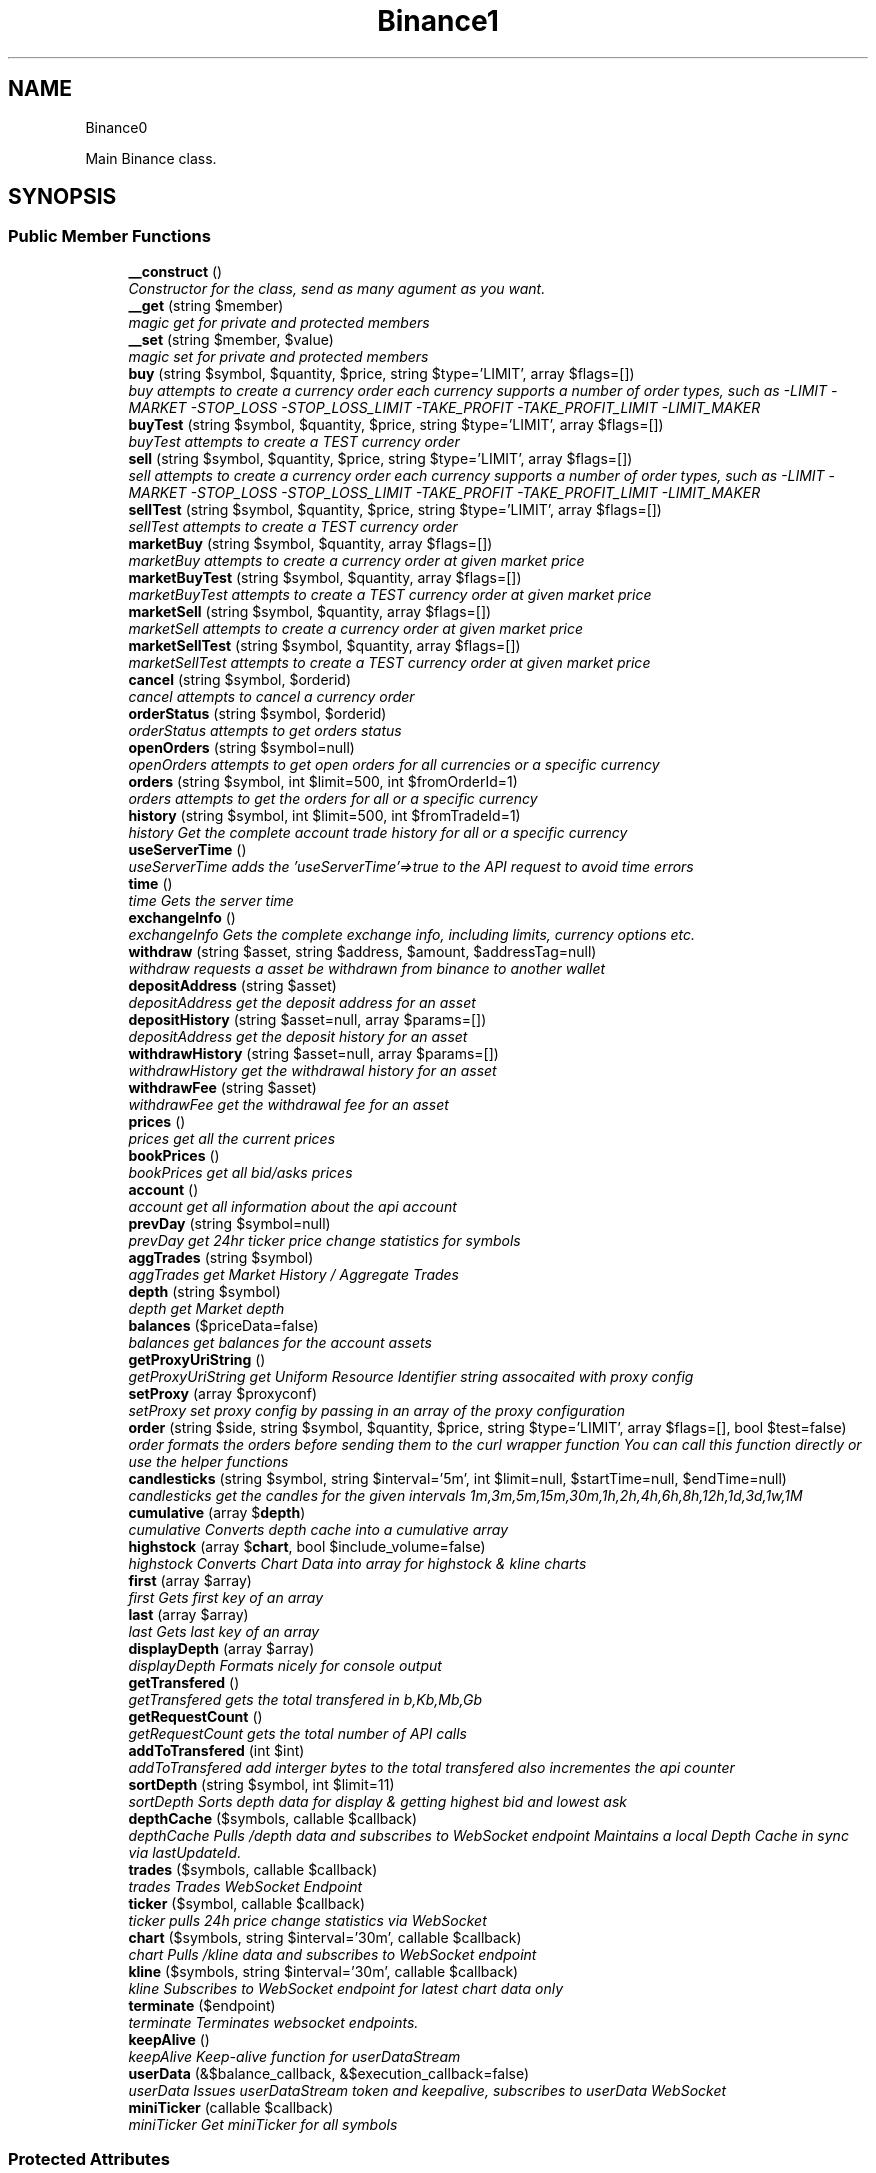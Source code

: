 .TH "Binance\API" 3 "Mon Apr 16 2018" "PHP Binance Api" \" -*- nroff -*-
.ad l
.nh
.SH NAME
Binance\API \- 
.PP
Main Binance class\&.  

.SH SYNOPSIS
.br
.PP
.SS "Public Member Functions"

.in +1c
.ti -1c
.RI "\fB__construct\fP ()"
.br
.RI "\fIConstructor for the class, send as many agument as you want\&. \fP"
.ti -1c
.RI "\fB__get\fP (string $member)"
.br
.RI "\fImagic get for private and protected members \fP"
.ti -1c
.RI "\fB__set\fP (string $member, $value)"
.br
.RI "\fImagic set for private and protected members \fP"
.ti -1c
.RI "\fBbuy\fP (string $symbol, $quantity, $price, string $type='LIMIT', array $flags=[])"
.br
.RI "\fIbuy attempts to create a currency order each currency supports a number of order types, such as -LIMIT -MARKET -STOP_LOSS -STOP_LOSS_LIMIT -TAKE_PROFIT -TAKE_PROFIT_LIMIT -LIMIT_MAKER \fP"
.ti -1c
.RI "\fBbuyTest\fP (string $symbol, $quantity, $price, string $type='LIMIT', array $flags=[])"
.br
.RI "\fIbuyTest attempts to create a TEST currency order \fP"
.ti -1c
.RI "\fBsell\fP (string $symbol, $quantity, $price, string $type='LIMIT', array $flags=[])"
.br
.RI "\fIsell attempts to create a currency order each currency supports a number of order types, such as -LIMIT -MARKET -STOP_LOSS -STOP_LOSS_LIMIT -TAKE_PROFIT -TAKE_PROFIT_LIMIT -LIMIT_MAKER \fP"
.ti -1c
.RI "\fBsellTest\fP (string $symbol, $quantity, $price, string $type='LIMIT', array $flags=[])"
.br
.RI "\fIsellTest attempts to create a TEST currency order \fP"
.ti -1c
.RI "\fBmarketBuy\fP (string $symbol, $quantity, array $flags=[])"
.br
.RI "\fImarketBuy attempts to create a currency order at given market price \fP"
.ti -1c
.RI "\fBmarketBuyTest\fP (string $symbol, $quantity, array $flags=[])"
.br
.RI "\fImarketBuyTest attempts to create a TEST currency order at given market price \fP"
.ti -1c
.RI "\fBmarketSell\fP (string $symbol, $quantity, array $flags=[])"
.br
.RI "\fImarketSell attempts to create a currency order at given market price \fP"
.ti -1c
.RI "\fBmarketSellTest\fP (string $symbol, $quantity, array $flags=[])"
.br
.RI "\fImarketSellTest attempts to create a TEST currency order at given market price \fP"
.ti -1c
.RI "\fBcancel\fP (string $symbol, $orderid)"
.br
.RI "\fIcancel attempts to cancel a currency order \fP"
.ti -1c
.RI "\fBorderStatus\fP (string $symbol, $orderid)"
.br
.RI "\fIorderStatus attempts to get orders status \fP"
.ti -1c
.RI "\fBopenOrders\fP (string $symbol=null)"
.br
.RI "\fIopenOrders attempts to get open orders for all currencies or a specific currency \fP"
.ti -1c
.RI "\fBorders\fP (string $symbol, int $limit=500, int $fromOrderId=1)"
.br
.RI "\fIorders attempts to get the orders for all or a specific currency \fP"
.ti -1c
.RI "\fBhistory\fP (string $symbol, int $limit=500, int $fromTradeId=1)"
.br
.RI "\fIhistory Get the complete account trade history for all or a specific currency \fP"
.ti -1c
.RI "\fBuseServerTime\fP ()"
.br
.RI "\fIuseServerTime adds the 'useServerTime'=>true to the API request to avoid time errors \fP"
.ti -1c
.RI "\fBtime\fP ()"
.br
.RI "\fItime Gets the server time \fP"
.ti -1c
.RI "\fBexchangeInfo\fP ()"
.br
.RI "\fIexchangeInfo Gets the complete exchange info, including limits, currency options etc\&. \fP"
.ti -1c
.RI "\fBwithdraw\fP (string $asset, string $address, $amount, $addressTag=null)"
.br
.RI "\fIwithdraw requests a asset be withdrawn from binance to another wallet \fP"
.ti -1c
.RI "\fBdepositAddress\fP (string $asset)"
.br
.RI "\fIdepositAddress get the deposit address for an asset \fP"
.ti -1c
.RI "\fBdepositHistory\fP (string $asset=null, array $params=[])"
.br
.RI "\fIdepositAddress get the deposit history for an asset \fP"
.ti -1c
.RI "\fBwithdrawHistory\fP (string $asset=null, array $params=[])"
.br
.RI "\fIwithdrawHistory get the withdrawal history for an asset \fP"
.ti -1c
.RI "\fBwithdrawFee\fP (string $asset)"
.br
.RI "\fIwithdrawFee get the withdrawal fee for an asset \fP"
.ti -1c
.RI "\fBprices\fP ()"
.br
.RI "\fIprices get all the current prices \fP"
.ti -1c
.RI "\fBbookPrices\fP ()"
.br
.RI "\fIbookPrices get all bid/asks prices \fP"
.ti -1c
.RI "\fBaccount\fP ()"
.br
.RI "\fIaccount get all information about the api account \fP"
.ti -1c
.RI "\fBprevDay\fP (string $symbol=null)"
.br
.RI "\fIprevDay get 24hr ticker price change statistics for symbols \fP"
.ti -1c
.RI "\fBaggTrades\fP (string $symbol)"
.br
.RI "\fIaggTrades get Market History / Aggregate Trades \fP"
.ti -1c
.RI "\fBdepth\fP (string $symbol)"
.br
.RI "\fIdepth get Market depth \fP"
.ti -1c
.RI "\fBbalances\fP ($priceData=false)"
.br
.RI "\fIbalances get balances for the account assets \fP"
.ti -1c
.RI "\fBgetProxyUriString\fP ()"
.br
.RI "\fIgetProxyUriString get Uniform Resource Identifier string assocaited with proxy config \fP"
.ti -1c
.RI "\fBsetProxy\fP (array $proxyconf)"
.br
.RI "\fIsetProxy set proxy config by passing in an array of the proxy configuration \fP"
.ti -1c
.RI "\fBorder\fP (string $side, string $symbol, $quantity, $price, string $type='LIMIT', array $flags=[], bool $test=false)"
.br
.RI "\fIorder formats the orders before sending them to the curl wrapper function You can call this function directly or use the helper functions \fP"
.ti -1c
.RI "\fBcandlesticks\fP (string $symbol, string $interval='5m', int $limit=null, $startTime=null, $endTime=null)"
.br
.RI "\fIcandlesticks get the candles for the given intervals 1m,3m,5m,15m,30m,1h,2h,4h,6h,8h,12h,1d,3d,1w,1M \fP"
.ti -1c
.RI "\fBcumulative\fP (array $\fBdepth\fP)"
.br
.RI "\fIcumulative Converts depth cache into a cumulative array \fP"
.ti -1c
.RI "\fBhighstock\fP (array $\fBchart\fP, bool $include_volume=false)"
.br
.RI "\fIhighstock Converts Chart Data into array for highstock & kline charts \fP"
.ti -1c
.RI "\fBfirst\fP (array $array)"
.br
.RI "\fIfirst Gets first key of an array \fP"
.ti -1c
.RI "\fBlast\fP (array $array)"
.br
.RI "\fIlast Gets last key of an array \fP"
.ti -1c
.RI "\fBdisplayDepth\fP (array $array)"
.br
.RI "\fIdisplayDepth Formats nicely for console output \fP"
.ti -1c
.RI "\fBgetTransfered\fP ()"
.br
.RI "\fIgetTransfered gets the total transfered in b,Kb,Mb,Gb \fP"
.ti -1c
.RI "\fBgetRequestCount\fP ()"
.br
.RI "\fIgetRequestCount gets the total number of API calls \fP"
.ti -1c
.RI "\fBaddToTransfered\fP (int $int)"
.br
.RI "\fIaddToTransfered add interger bytes to the total transfered also incrementes the api counter \fP"
.ti -1c
.RI "\fBsortDepth\fP (string $symbol, int $limit=11)"
.br
.RI "\fIsortDepth Sorts depth data for display & getting highest bid and lowest ask \fP"
.ti -1c
.RI "\fBdepthCache\fP ($symbols, callable $callback)"
.br
.RI "\fIdepthCache Pulls /depth data and subscribes to  WebSocket endpoint Maintains a local Depth Cache in sync via lastUpdateId\&. \fP"
.ti -1c
.RI "\fBtrades\fP ($symbols, callable $callback)"
.br
.RI "\fItrades Trades WebSocket Endpoint \fP"
.ti -1c
.RI "\fBticker\fP ($symbol, callable $callback)"
.br
.RI "\fIticker pulls 24h price change statistics via WebSocket \fP"
.ti -1c
.RI "\fBchart\fP ($symbols, string $interval='30m', callable $callback)"
.br
.RI "\fIchart Pulls /kline data and subscribes to  WebSocket endpoint \fP"
.ti -1c
.RI "\fBkline\fP ($symbols, string $interval='30m', callable $callback)"
.br
.RI "\fIkline Subscribes to  WebSocket endpoint for latest chart data only \fP"
.ti -1c
.RI "\fBterminate\fP ($endpoint)"
.br
.RI "\fIterminate Terminates websocket endpoints\&. \fP"
.ti -1c
.RI "\fBkeepAlive\fP ()"
.br
.RI "\fIkeepAlive Keep-alive function for userDataStream \fP"
.ti -1c
.RI "\fBuserData\fP (&$balance_callback, &$execution_callback=false)"
.br
.RI "\fIuserData Issues userDataStream token and keepalive, subscribes to userData WebSocket \fP"
.ti -1c
.RI "\fBminiTicker\fP (callable $callback)"
.br
.RI "\fIminiTicker Get miniTicker for all symbols \fP"
.in -1c
.SS "Protected Attributes"

.in +1c
.ti -1c
.RI "\fB$base\fP = 'https://api\&.binance\&.com/api/'"
.br
.ti -1c
.RI "\fB$wapi\fP = 'https://api\&.binance\&.com/wapi/'"
.br
.ti -1c
.RI "\fB$stream\fP = 'wss://stream\&.binance\&.com:9443/ws/'"
.br
.ti -1c
.RI "\fB$api_key\fP"
.br
.ti -1c
.RI "\fB$api_secret\fP"
.br
.ti -1c
.RI "\fB$depthCache\fP = []"
.br
.ti -1c
.RI "\fB$depthQueue\fP = []"
.br
.ti -1c
.RI "\fB$chartQueue\fP = []"
.br
.ti -1c
.RI "\fB$charts\fP = []"
.br
.ti -1c
.RI "\fB$curlOpts\fP = []"
.br
.ti -1c
.RI "\fB$info\fP"
.br
.ti -1c
.RI "\fB$proxyConf\fP = null"
.br
.ti -1c
.RI "\fB$transfered\fP = 0"
.br
.ti -1c
.RI "\fB$requestCount\fP = 0"
.br
.in -1c
.SH "Detailed Description"
.PP 
Main Binance class\&. 

Eg\&. Usage: require 'vendor/autoload\&.php'; $api = new Binance\\API(); 
.PP
Definition at line 29 of file php-binance-api\&.php\&.
.SH "Constructor & Destructor Documentation"
.PP 
.SS "Binance\\API::__construct ()"

.PP
Constructor for the class, send as many agument as you want\&. 
.PP
\fBReturns:\fP
.RS 4
null 
.RE
.PP

.PP
Definition at line 61 of file php-binance-api\&.php\&.
.SH "Member Function Documentation"
.PP 
.SS "Binance\\API::__get (string$member)"

.PP
magic get for private and protected members 
.PP
\fBParameters:\fP
.RS 4
\fI$file\fP string the name of the property to return 
.RE
.PP
\fBReturns:\fP
.RS 4
null 
.RE
.PP

.PP
Definition at line 172 of file php-binance-api\&.php\&.
.SS "Binance\\API::__set (string$member, $value)"

.PP
magic set for private and protected members 
.PP
\fBParameters:\fP
.RS 4
\fI$member\fP string the name of the member property 
.br
\fI$value\fP the value of the member property 
.RE
.PP

.PP
Definition at line 186 of file php-binance-api\&.php\&.
.SS "Binance\\API::account ()"

.PP
account get all information about the api account $account = $api->account();
.PP
\fBReturns:\fP
.RS 4
array with error message or array of all the account information 
.RE
.PP
\fBExceptions:\fP
.RS 4
\fI\\Exception\fP 
.RE
.PP

.PP
Definition at line 721 of file php-binance-api\&.php\&.
.SS "Binance\\API::addToTransfered (int$int)"

.PP
addToTransfered add interger bytes to the total transfered also incrementes the api counter $apiCount = $api->addToTransfered( $int );
.PP
\fBReturns:\fP
.RS 4
null 
.RE
.PP

.PP
Definition at line 1524 of file php-binance-api\&.php\&.
.SS "Binance\\API::aggTrades (string$symbol)"

.PP
aggTrades get Market History / Aggregate Trades $trades = $api->aggTrades('BNBBTC');
.PP
\fBParameters:\fP
.RS 4
\fI$symbol\fP string the symbol to get the trade information for 
.RE
.PP
\fBReturns:\fP
.RS 4
array with error message or array of market history 
.RE
.PP
\fBExceptions:\fP
.RS 4
\fI\\Exception\fP 
.RE
.PP

.PP
Definition at line 755 of file php-binance-api\&.php\&.
.SS "Binance\\API::balances ($priceData = \fCfalse\fP)"

.PP
balances get balances for the account assets $balances = $api->balances($ticker);
.PP
\fBParameters:\fP
.RS 4
\fI$priceData\fP array of the symbols balances are required for 
.RE
.PP
\fBReturns:\fP
.RS 4
array with error message or array of balances 
.RE
.PP
\fBExceptions:\fP
.RS 4
\fI\\Exception\fP 
.RE
.PP

.PP
Definition at line 795 of file php-binance-api\&.php\&.
.SS "Binance\\API::bookPrices ()"

.PP
bookPrices get all bid/asks prices $ticker = $api->bookPrices();
.PP
\fBReturns:\fP
.RS 4
array with error message or array of all the book prices 
.RE
.PP
\fBExceptions:\fP
.RS 4
\fI\\Exception\fP 
.RE
.PP

.PP
Definition at line 708 of file php-binance-api\&.php\&.
.SS "Binance\\API::buy (string$symbol, $quantity, $price, string$type = \fC'LIMIT'\fP, array$flags = \fC[]\fP)"

.PP
buy attempts to create a currency order each currency supports a number of order types, such as -LIMIT -MARKET -STOP_LOSS -STOP_LOSS_LIMIT -TAKE_PROFIT -TAKE_PROFIT_LIMIT -LIMIT_MAKER You should check the 
.PP
\fBSee Also:\fP
.RS 4
exchangeInfo for each currency to determine what types of orders can be placed against specific pairs
.RE
.PP
$quantity = 1; $price = 0\&.0005; $order = $api->buy('BNBBTC', $quantity, $price);
.PP
\fBParameters:\fP
.RS 4
\fI$symbol\fP string the currency symbol 
.br
\fI$quantity\fP string the quantity required 
.br
\fI$price\fP string price per unit you want to spend 
.br
\fI$type\fP string type of order 
.br
\fI$flags\fP array addtional options for order type 
.RE
.PP
\fBReturns:\fP
.RS 4
array with error message or the order details 
.RE
.PP

.PP
Definition at line 299 of file php-binance-api\&.php\&.
.SS "Binance\\API::buyTest (string$symbol, $quantity, $price, string$type = \fC'LIMIT'\fP, array$flags = \fC[]\fP)"

.PP
buyTest attempts to create a TEST currency order 
.PP
\fBSee Also:\fP
.RS 4
buy()
.RE
.PP
\fBParameters:\fP
.RS 4
\fI$symbol\fP string the currency symbol 
.br
\fI$quantity\fP string the quantity required 
.br
\fI$price\fP string price per unit you want to spend 
.br
\fI$type\fP string config 
.br
\fI$flags\fP array config 
.RE
.PP
\fBReturns:\fP
.RS 4
array with error message or empty or the order details 
.RE
.PP

.PP
Definition at line 316 of file php-binance-api\&.php\&.
.SS "Binance\\API::cancel (string$symbol, $orderid)"

.PP
cancel attempts to cancel a currency order $orderid = '123456789'; $order = $api->cancel('BNBBTC', $orderid);
.PP
\fBParameters:\fP
.RS 4
\fI$symbol\fP string the currency symbol 
.br
\fI$orderid\fP string the orderid to cancel 
.RE
.PP
\fBReturns:\fP
.RS 4
array with error message or the order details 
.RE
.PP
\fBExceptions:\fP
.RS 4
\fI\\Exception\fP 
.RE
.PP

.PP
Definition at line 441 of file php-binance-api\&.php\&.
.SS "Binance\\API::candlesticks (string$symbol, string$interval = \fC'5m'\fP, int$limit = \fCnull\fP, $startTime = \fCnull\fP, $endTime = \fCnull\fP)"

.PP
candlesticks get the candles for the given intervals 1m,3m,5m,15m,30m,1h,2h,4h,6h,8h,12h,1d,3d,1w,1M $candles = $api->candlesticks('BNBBTC', '5m');
.PP
\fBParameters:\fP
.RS 4
\fI$symbol\fP string to query 
.br
\fI$interval\fP string to request 
.br
\fI$limit\fP int limit the amount of candles 
.br
\fI$startTime\fP string request candle information starting from here 
.br
\fI$endTime\fP string request candle information ending here 
.RE
.PP
\fBReturns:\fP
.RS 4
array containing the response 
.RE
.PP
\fBExceptions:\fP
.RS 4
\fI\\Exception\fP 
.RE
.PP

.PP
Definition at line 1050 of file php-binance-api\&.php\&.
.SS "Binance\\API::chart ($symbols, string$interval = \fC'30m'\fP, callable$callback)"

.PP
chart Pulls /kline data and subscribes to  WebSocket endpoint $api->chart(['BNBBTC'], '15m', function($api, $symbol, $chart) { echo '{$symbol} chart update\\n'; print_r($chart); });
.PP
\fBParameters:\fP
.RS 4
\fI$symbols\fP string required symbols 
.br
\fI$interval\fP string time inteval 
.br
\fI$callback\fP callable closure 
.RE
.PP
\fBReturns:\fP
.RS 4
null 
.RE
.PP
\fBExceptions:\fP
.RS 4
\fI\\Exception\fP 
.RE
.PP

.PP
Definition at line 1837 of file php-binance-api\&.php\&.
.SS "Binance\\API::cumulative (array$depth)"

.PP
cumulative Converts depth cache into a cumulative array $cumulative = $api->cumulative($depth);
.PP
\fBParameters:\fP
.RS 4
\fI$depth\fP array cache array 
.RE
.PP
\fBReturns:\fP
.RS 4
array cumulative depth cache 
.RE
.PP

.PP
Definition at line 1342 of file php-binance-api\&.php\&.
.SS "Binance\\API::depositAddress (string$asset)"

.PP
depositAddress get the deposit address for an asset $depositAddress = $api->depositAddress('VEN');
.PP
\fBParameters:\fP
.RS 4
\fI$asset\fP string the currency such as BTC 
.RE
.PP
\fBReturns:\fP
.RS 4
array with error message or array deposit address information 
.RE
.PP
\fBExceptions:\fP
.RS 4
\fI\\Exception\fP 
.RE
.PP

.PP
Definition at line 618 of file php-binance-api\&.php\&.
.SS "Binance\\API::depositHistory (string$asset = \fCnull\fP, array$params = \fC[]\fP)"

.PP
depositAddress get the deposit history for an asset $depositHistory = $api->depositHistory();
.PP
$depositHistory = $api->depositHistory( 'BTC' );
.PP
\fBParameters:\fP
.RS 4
\fI$asset\fP string empty or the currency such as BTC 
.br
\fI$params\fP array optional startTime, endTime, status parameters 
.RE
.PP
\fBReturns:\fP
.RS 4
array with error message or array deposit history information 
.RE
.PP
\fBExceptions:\fP
.RS 4
\fI\\Exception\fP 
.RE
.PP

.PP
Definition at line 639 of file php-binance-api\&.php\&.
.SS "Binance\\API::depth (string$symbol)"

.PP
depth get Market depth $depth = $api->depth('ETHBTC');
.PP
\fBParameters:\fP
.RS 4
\fI$symbol\fP string the symbol to get the depth information for 
.RE
.PP
\fBReturns:\fP
.RS 4
array with error message or array of market depth 
.RE
.PP
\fBExceptions:\fP
.RS 4
\fI\\Exception\fP 
.RE
.PP

.PP
Definition at line 771 of file php-binance-api\&.php\&.
.SS "Binance\\API::depthCache ($symbols, callable$callback)"

.PP
depthCache Pulls /depth data and subscribes to  WebSocket endpoint Maintains a local Depth Cache in sync via lastUpdateId\&. See depth() and depthHandler()
.PP
$api->depthCache(['BNBBTC'], function($api, $symbol, $depth) { echo '{$symbol} depth cache update'\&.PHP_EOL; //print_r($depth); // Print all depth data $limit = 11; // Show only the closest asks/bids $sorted = $api->sortDepth($symbol, $limit); $bid = $api->first($sorted['bids']); $ask = $api->first($sorted['asks']); echo $api->displayDepth($sorted); echo 'ask: {$ask}'\&.PHP_EOL; echo 'bid: {$bid}'\&.PHP_EOL; });
.PP
\fBParameters:\fP
.RS 4
\fI$symbol\fP string optional array of symbols 
.br
\fI$callback\fP callable closure 
.RE
.PP
\fBReturns:\fP
.RS 4
null 
.RE
.PP

.PP
Definition at line 1645 of file php-binance-api\&.php\&.
.SS "Binance\\API::displayDepth (array$array)"

.PP
displayDepth Formats nicely for console output $outputString = $api->displayDepth($array);
.PP
\fBParameters:\fP
.RS 4
\fI$array\fP array 
.RE
.PP
\fBReturns:\fP
.RS 4
string of the depth information 
.RE
.PP

.PP
Definition at line 1437 of file php-binance-api\&.php\&.
.SS "Binance\\API::exchangeInfo ()"

.PP
exchangeInfo Gets the complete exchange info, including limits, currency options etc\&. $info = $api->exchangeInfo();
.PP
\fBReturns:\fP
.RS 4
array with error message or exchange info array 
.RE
.PP
\fBExceptions:\fP
.RS 4
\fI\\Exception\fP 
.RE
.PP

.PP
Definition at line 569 of file php-binance-api\&.php\&.
.SS "Binance\\API::first (array$array)"

.PP
first Gets first key of an array $first = $api->first($array);
.PP
\fBParameters:\fP
.RS 4
\fI$array\fP array 
.RE
.PP
\fBReturns:\fP
.RS 4
string key or null 
.RE
.PP

.PP
Definition at line 1405 of file php-binance-api\&.php\&.
.SS "Binance\\API::getProxyUriString ()"

.PP
getProxyUriString get Uniform Resource Identifier string assocaited with proxy config $balances = $api->getProxyUriString();
.PP
\fBReturns:\fP
.RS 4
string uri 
.RE
.PP

.PP
Definition at line 811 of file php-binance-api\&.php\&.
.SS "Binance\\API::getRequestCount ()"

.PP
getRequestCount gets the total number of API calls $apiCount = $api->getRequestCount();
.PP
\fBReturns:\fP
.RS 4
int get the total number of api calls 
.RE
.PP

.PP
Definition at line 1511 of file php-binance-api\&.php\&.
.SS "Binance\\API::getTransfered ()"

.PP
getTransfered gets the total transfered in b,Kb,Mb,Gb $transfered = $api->getTransfered();
.PP
\fBReturns:\fP
.RS 4
string showing the total transfered 
.RE
.PP

.PP
Definition at line 1491 of file php-binance-api\&.php\&.
.SS "Binance\\API::highstock (array$chart, bool$include_volume = \fCfalse\fP)"

.PP
highstock Converts Chart Data into array for highstock & kline charts $highstock = $api->highstock($chart, $include_volume);
.PP
\fBParameters:\fP
.RS 4
\fI$chart\fP array 
.br
\fI$include_volume\fP bool for inclusion of volume 
.RE
.PP
\fBReturns:\fP
.RS 4
array highchart data 
.RE
.PP

.PP
Definition at line 1377 of file php-binance-api\&.php\&.
.SS "Binance\\API::history (string$symbol, int$limit = \fC500\fP, int$fromTradeId = \fC1\fP)"

.PP
history Get the complete account trade history for all or a specific currency $allHistory = $api->history(); $BNBHistory = $api->history('BNBBTC'); $limitBNBHistory = $api->history('BNBBTC',5); $limitBNBHistoryFromId = $api->history('BNBBTC',5,3);
.PP
\fBParameters:\fP
.RS 4
\fI$symbol\fP string the currency symbol 
.br
\fI$limit\fP int the amount of orders returned 
.br
\fI$fromTradeId\fP int return the orders from this order onwards 
.RE
.PP
\fBReturns:\fP
.RS 4
array with error message or array of orderDetails array 
.RE
.PP
\fBExceptions:\fP
.RS 4
\fI\\Exception\fP 
.RE
.PP

.PP
Definition at line 523 of file php-binance-api\&.php\&.
.SS "Binance\\API::keepAlive ()"

.PP
keepAlive Keep-alive function for userDataStream $api->keepAlive();
.PP
\fBReturns:\fP
.RS 4
null 
.RE
.PP

.PP
Definition at line 1974 of file php-binance-api\&.php\&.
.SS "Binance\\API::kline ($symbols, string$interval = \fC'30m'\fP, callable$callback)"

.PP
kline Subscribes to  WebSocket endpoint for latest chart data only $api->kline(['BNBBTC'], '15m', function($api, $symbol, $chart) { echo '{$symbol} chart update\\n'; print_r($chart); });
.PP
\fBParameters:\fP
.RS 4
\fI$symbols\fP string required symbols 
.br
\fI$interval\fP string time inteval 
.br
\fI$callback\fP callable closure 
.RE
.PP
\fBReturns:\fP
.RS 4
null 
.RE
.PP
\fBExceptions:\fP
.RS 4
\fI\\Exception\fP 
.RE
.PP

.PP
Definition at line 1916 of file php-binance-api\&.php\&.
.SS "Binance\\API::last (array$array)"

.PP
last Gets last key of an array $last = $api->last($array);
.PP
\fBParameters:\fP
.RS 4
\fI$array\fP array 
.RE
.PP
\fBReturns:\fP
.RS 4
string key or null 
.RE
.PP

.PP
Definition at line 1421 of file php-binance-api\&.php\&.
.SS "Binance\\API::marketBuy (string$symbol, $quantity, array$flags = \fC[]\fP)"

.PP
marketBuy attempts to create a currency order at given market price $quantity = 1; $order = $api->marketBuy('BNBBTC', $quantity);
.PP
\fBParameters:\fP
.RS 4
\fI$symbol\fP string the currency symbol 
.br
\fI$quantity\fP string the quantity required 
.br
\fI$flags\fP array addtional options for order type 
.RE
.PP
\fBReturns:\fP
.RS 4
array with error message or the order details 
.RE
.PP

.PP
Definition at line 379 of file php-binance-api\&.php\&.
.SS "Binance\\API::marketBuyTest (string$symbol, $quantity, array$flags = \fC[]\fP)"

.PP
marketBuyTest attempts to create a TEST currency order at given market price 
.PP
\fBSee Also:\fP
.RS 4
marketBuy()
.RE
.PP
\fBParameters:\fP
.RS 4
\fI$symbol\fP string the currency symbol 
.br
\fI$quantity\fP string the quantity required 
.br
\fI$flags\fP array addtional options for order type 
.RE
.PP
\fBReturns:\fP
.RS 4
array with error message or the order details 
.RE
.PP

.PP
Definition at line 394 of file php-binance-api\&.php\&.
.SS "Binance\\API::marketSell (string$symbol, $quantity, array$flags = \fC[]\fP)"

.PP
marketSell attempts to create a currency order at given market price $quantity = 1; $order = $api->marketSell('BNBBTC', $quantity);
.PP
\fBParameters:\fP
.RS 4
\fI$symbol\fP string the currency symbol 
.br
\fI$quantity\fP string the quantity required 
.br
\fI$flags\fP array addtional options for order type 
.RE
.PP
\fBReturns:\fP
.RS 4
array with error message or the order details 
.RE
.PP

.PP
Definition at line 410 of file php-binance-api\&.php\&.
.SS "Binance\\API::marketSellTest (string$symbol, $quantity, array$flags = \fC[]\fP)"

.PP
marketSellTest attempts to create a TEST currency order at given market price 
.PP
\fBSee Also:\fP
.RS 4
marketSellTest()
.RE
.PP
\fBParameters:\fP
.RS 4
\fI$symbol\fP string the currency symbol 
.br
\fI$quantity\fP string the quantity required 
.br
\fI$flags\fP array addtional options for order type 
.RE
.PP
\fBReturns:\fP
.RS 4
array with error message or the order details 
.RE
.PP

.PP
Definition at line 425 of file php-binance-api\&.php\&.
.SS "Binance\\API::miniTicker (callable$callback)"

.PP
miniTicker Get miniTicker for all symbols $api->miniTicker(function($api, $ticker) { print_r($ticker); });
.PP
\fBParameters:\fP
.RS 4
\fI$callback\fP callable function closer that takes 2 arguments, $pai and $ticker data 
.RE
.PP
\fBReturns:\fP
.RS 4
null 
.RE
.PP

.PP
Definition at line 2071 of file php-binance-api\&.php\&.
.SS "Binance\\API::openOrders (string$symbol = \fCnull\fP)"

.PP
openOrders attempts to get open orders for all currencies or a specific currency $allOpenOrders = $api->openOrders(); $allBNBOrders = $api->openOrders( 'BNBBTC' );
.PP
\fBParameters:\fP
.RS 4
\fI$symbol\fP string the currency symbol 
.RE
.PP
\fBReturns:\fP
.RS 4
array with error message or the order details 
.RE
.PP
\fBExceptions:\fP
.RS 4
\fI\\Exception\fP 
.RE
.PP

.PP
Definition at line 478 of file php-binance-api\&.php\&.
.SS "Binance\\API::order (string$side, string$symbol, $quantity, $price, string$type = \fC'LIMIT'\fP, array$flags = \fC[]\fP, bool$test = \fCfalse\fP)"

.PP
order formats the orders before sending them to the curl wrapper function You can call this function directly or use the helper functions 
.PP
\fBSee Also:\fP
.RS 4
buy() 
.PP
sell() 
.PP
marketBuy() 
.PP
marketSell() $this->httpRequest( 'https://api\&.binance\&.com/api/v1/ticker/24hr');
.RE
.PP
\fBParameters:\fP
.RS 4
\fI$side\fP string typically 'BUY' or 'SELL' 
.br
\fI$symbol\fP string to buy or sell 
.br
\fI$quantity\fP string in the order 
.br
\fI$price\fP string for the order 
.br
\fI$type\fP string is determined by the symbol bu typicall LIMIT, STOP_LOSS_LIMIT etc\&. 
.br
\fI$flags\fP array additional transaction options 
.br
\fI$test\fP bool whether to test or not, test only validates the query 
.RE
.PP
\fBReturns:\fP
.RS 4
array containing the response 
.RE
.PP
\fBExceptions:\fP
.RS 4
\fI\\Exception\fP 
.RE
.PP

.PP
Definition at line 990 of file php-binance-api\&.php\&.
.SS "Binance\\API::orders (string$symbol, int$limit = \fC500\fP, int$fromOrderId = \fC1\fP)"

.PP
orders attempts to get the orders for all or a specific currency $allBNBOrders = $api->orders( 'BNBBTC' );
.PP
\fBParameters:\fP
.RS 4
\fI$symbol\fP string the currency symbol 
.br
\fI$limit\fP int the amount of orders returned 
.br
\fI$fromOrderId\fP string return the orders from this order onwards 
.RE
.PP
\fBReturns:\fP
.RS 4
array with error message or array of orderDetails array 
.RE
.PP
\fBExceptions:\fP
.RS 4
\fI\\Exception\fP 
.RE
.PP

.PP
Definition at line 500 of file php-binance-api\&.php\&.
.SS "Binance\\API::orderStatus (string$symbol, $orderid)"

.PP
orderStatus attempts to get orders status $orderid = '123456789'; $order = $api->orderStatus('BNBBTC', $orderid);
.PP
\fBParameters:\fP
.RS 4
\fI$symbol\fP string the currency symbol 
.br
\fI$orderid\fP string the orderid to cancel 
.RE
.PP
\fBReturns:\fP
.RS 4
array with error message or the order details 
.RE
.PP
\fBExceptions:\fP
.RS 4
\fI\\Exception\fP 
.RE
.PP

.PP
Definition at line 460 of file php-binance-api\&.php\&.
.SS "Binance\\API::prevDay (string$symbol = \fCnull\fP)"

.PP
prevDay get 24hr ticker price change statistics for symbols $prevDay = $api->prevDay('BNBBTC');
.PP
\fBParameters:\fP
.RS 4
\fI$symbol\fP (optional) symbol to get the previous day change for 
.RE
.PP
\fBReturns:\fP
.RS 4
array with error message or array of prevDay change 
.RE
.PP
\fBExceptions:\fP
.RS 4
\fI\\Exception\fP 
.RE
.PP

.PP
Definition at line 735 of file php-binance-api\&.php\&.
.SS "Binance\\API::prices ()"

.PP
prices get all the current prices $ticker = $api->prices();
.PP
\fBReturns:\fP
.RS 4
array with error message or array of all the currencies prices 
.RE
.PP
\fBExceptions:\fP
.RS 4
\fI\\Exception\fP 
.RE
.PP

.PP
Definition at line 695 of file php-binance-api\&.php\&.
.SS "Binance\\API::sell (string$symbol, $quantity, $price, string$type = \fC'LIMIT'\fP, array$flags = \fC[]\fP)"

.PP
sell attempts to create a currency order each currency supports a number of order types, such as -LIMIT -MARKET -STOP_LOSS -STOP_LOSS_LIMIT -TAKE_PROFIT -TAKE_PROFIT_LIMIT -LIMIT_MAKER You should check the 
.PP
\fBSee Also:\fP
.RS 4
exchangeInfo for each currency to determine what types of orders can be placed against specific pairs
.RE
.PP
$quantity = 1; $price = 0\&.0005; $order = $api->sell('BNBBTC', $quantity, $price);
.PP
\fBParameters:\fP
.RS 4
\fI$symbol\fP string the currency symbol 
.br
\fI$quantity\fP string the quantity required 
.br
\fI$price\fP string price per unit you want to spend 
.br
\fI$type\fP string type of order 
.br
\fI$flags\fP array addtional options for order type 
.RE
.PP
\fBReturns:\fP
.RS 4
array with error message or the order details 
.RE
.PP

.PP
Definition at line 346 of file php-binance-api\&.php\&.
.SS "Binance\\API::sellTest (string$symbol, $quantity, $price, string$type = \fC'LIMIT'\fP, array$flags = \fC[]\fP)"

.PP
sellTest attempts to create a TEST currency order 
.PP
\fBSee Also:\fP
.RS 4
sell()
.RE
.PP
\fBParameters:\fP
.RS 4
\fI$symbol\fP string the currency symbol 
.br
\fI$quantity\fP string the quantity required 
.br
\fI$price\fP string price per unit you want to spend 
.br
\fI$type\fP array config 
.br
\fI$flags\fP array config 
.RE
.PP
\fBReturns:\fP
.RS 4
array with error message or empty or the order details 
.RE
.PP

.PP
Definition at line 363 of file php-binance-api\&.php\&.
.SS "Binance\\API::setProxy (array$proxyconf)"

.PP
setProxy set proxy config by passing in an array of the proxy configuration $proxyConf = [ 'proto' => 'tcp', 'address' => '192\&.168\&.1\&.1', 'port' => '8080', 'user' => 'dude', 'pass' => 'd00d' ];
.PP
$api->setProxy( $proxyconf );
.PP
\fBReturns:\fP
.RS 4
null 
.RE
.PP

.PP
Definition at line 860 of file php-binance-api\&.php\&.
.SS "Binance\\API::sortDepth (string$symbol, int$limit = \fC11\fP)"

.PP
sortDepth Sorts depth data for display & getting highest bid and lowest ask $sorted = $api->sortDepth($symbol, $limit);
.PP
\fBParameters:\fP
.RS 4
\fI$symbol\fP string to sort 
.br
\fI$limit\fP int depth 
.RE
.PP
\fBReturns:\fP
.RS 4
null 
.RE
.PP

.PP
Definition at line 1612 of file php-binance-api\&.php\&.
.SS "Binance\\API::terminate ($endpoint)"

.PP
terminate Terminates websocket endpoints\&. View endpoints first: print_r($api->subscriptions)
.PP
$api->terminate('ethbtc_kline@5m');
.PP
\fBReturns:\fP
.RS 4
null 
.RE
.PP

.PP
Definition at line 1961 of file php-binance-api\&.php\&.
.SS "Binance\\API::ticker ($symbol, callable$callback)"

.PP
ticker pulls 24h price change statistics via WebSocket $api->ticker(false, function($api, $symbol, $ticker) { print_r($ticker); });
.PP
\fBParameters:\fP
.RS 4
\fI$symbol\fP string optional symbol or false 
.br
\fI$callback\fP callable closure 
.RE
.PP
\fBReturns:\fP
.RS 4
null 
.RE
.PP

.PP
Definition at line 1789 of file php-binance-api\&.php\&.
.SS "Binance\\API::time ()"

.PP
time Gets the server time $time = $api->time();
.PP
\fBReturns:\fP
.RS 4
array with error message or array with server time key 
.RE
.PP
\fBExceptions:\fP
.RS 4
\fI\\Exception\fP 
.RE
.PP

.PP
Definition at line 556 of file php-binance-api\&.php\&.
.SS "Binance\\API::trades ($symbols, callable$callback)"

.PP
trades Trades WebSocket Endpoint $api->trades(['BNBBTC'], function($api, $symbol, $trades) { echo '{$symbol} trades update'\&.PHP_EOL; print_r($trades); });
.PP
\fBParameters:\fP
.RS 4
\fI$symbols\fP 
.br
\fI$callback\fP callable closure 
.RE
.PP
\fBReturns:\fP
.RS 4
null 
.RE
.PP

.PP
Definition at line 1723 of file php-binance-api\&.php\&.
.SS "Binance\\API::userData (&$balance_callback, &$execution_callback = \fCfalse\fP)"

.PP
userData Issues userDataStream token and keepalive, subscribes to userData WebSocket $balance_update = function($api, $balances) { print_r($balances); echo 'Balance update'\&.PHP_EOL; };
.PP
$order_update = function($api, $report) { echo 'Order update'\&.PHP_EOL; print_r($report); $price = $report['price']; $quantity = $report['quantity']; $symbol = $report['symbol']; $side = $report['side']; $orderType = $report['orderType']; $orderId = $report['orderId']; $orderStatus = $report['orderStatus']; $executionType = $report['orderStatus']; if( $executionType == 'NEW' ) { if( $executionType == 'REJECTED' ) { echo 'Order Failed! Reason: {$report['rejectReason']}'\&.PHP_EOL; } echo '{$symbol} {$side} {$orderType} ORDER #{$orderId} ({$orderStatus})'\&.PHP_EOL; echo '\&.\&.price: {$price}, quantity: {$quantity}'\&.PHP_EOL; return; }
.PP
//NEW, CANCELED, REPLACED, REJECTED, TRADE, EXPIRED echo '{$symbol} {$side} {$executionType} {$orderType} ORDER #{$orderId}'\&.PHP_EOL; }; $api->userData($balance_update, $order_update);
.PP
\fBParameters:\fP
.RS 4
\fI$balance_callback\fP callable function 
.br
\fI$execution_callback\fP callable function 
.RE
.PP
\fBReturns:\fP
.RS 4
null 
.RE
.PP
\fBExceptions:\fP
.RS 4
\fI\\Exception\fP 
.RE
.PP

.PP
Definition at line 2022 of file php-binance-api\&.php\&.
.SS "Binance\\API::useServerTime ()"

.PP
useServerTime adds the 'useServerTime'=>true to the API request to avoid time errors $api->useServerTime();
.PP
\fBReturns:\fP
.RS 4
null 
.RE
.PP
\fBExceptions:\fP
.RS 4
\fI\\Exception\fP 
.RE
.PP

.PP
Definition at line 540 of file php-binance-api\&.php\&.
.SS "Binance\\API::withdraw (string$asset, string$address, $amount, $addressTag = \fCnull\fP)"

.PP
withdraw requests a asset be withdrawn from binance to another wallet $asset = 'BTC'; $address = '1C5gqLRs96Xq4V2ZZAR1347yUCpHie7sa'; $amount = 0\&.2; $response = $api->withdraw($asset, $address, $amount);
.PP
$address = '44tLjmXrQNrWJ5NBsEj2R77ZBEgDa3fEe9GLpSf2FRmhexPvfYDUAB7EXX1Hdb3aMQ9FLqdJ56yaAhiXoRsceGJCRS3Jxkn'; $addressTag = '0e5e38a01058dbf64e53a4333a5acf98e0d5feb8e523d32e3186c664a9c762c1'; $amount = 0\&.1; $response = $api->withdraw($asset, $address, $amount, $addressTag);
.PP
\fBParameters:\fP
.RS 4
\fI$asset\fP string the currency such as BTC 
.br
\fI$address\fP string the addressed to whihc the asset should be deposited 
.br
\fI$amount\fP double the amount of the asset to transfer 
.br
\fI$addressTag\fP string adtional transactionid required by some assets 
.RE
.PP
\fBReturns:\fP
.RS 4
array with error message or array transaction 
.RE
.PP
\fBExceptions:\fP
.RS 4
\fI\\Exception\fP 
.RE
.PP

.PP
Definition at line 594 of file php-binance-api\&.php\&.
.SS "Binance\\API::withdrawFee (string$asset)"

.PP
withdrawFee get the withdrawal fee for an asset $withdrawFee = $api->withdrawFee( 'BTC' );
.PP
\fBParameters:\fP
.RS 4
\fI$asset\fP string currency such as BTC 
.RE
.PP
\fBReturns:\fP
.RS 4
array with error message or array containing withdrawFee 
.RE
.PP
\fBExceptions:\fP
.RS 4
\fI\\Exception\fP 
.RE
.PP

.PP
Definition at line 678 of file php-binance-api\&.php\&.
.SS "Binance\\API::withdrawHistory (string$asset = \fCnull\fP, array$params = \fC[]\fP)"

.PP
withdrawHistory get the withdrawal history for an asset $withdrawHistory = $api->withdrawHistory();
.PP
$withdrawHistory = $api->withdrawHistory( 'BTC' );
.PP
\fBParameters:\fP
.RS 4
\fI$asset\fP string empty or the currency such as BTC 
.br
\fI$params\fP array optional startTime, endTime, status parameters 
.RE
.PP
\fBReturns:\fP
.RS 4
array with error message or array deposit history information 
.RE
.PP
\fBExceptions:\fP
.RS 4
\fI\\Exception\fP 
.RE
.PP

.PP
Definition at line 660 of file php-binance-api\&.php\&.
.SH "Member Data Documentation"
.PP 
.SS "Binance\\API::$api_key\fC [protected]\fP"

.PP
Definition at line 34 of file php-binance-api\&.php\&.
.SS "Binance\\API::$api_secret\fC [protected]\fP"

.PP
Definition at line 35 of file php-binance-api\&.php\&.
.SS "Binance\\API::$base = 'https://api\&.binance\&.com/api/'\fC [protected]\fP"

.PP
Definition at line 31 of file php-binance-api\&.php\&.
.SS "Binance\\API::$chartQueue = []\fC [protected]\fP"

.PP
Definition at line 38 of file php-binance-api\&.php\&.
.SS "Binance\\API::$charts = []\fC [protected]\fP"

.PP
Definition at line 39 of file php-binance-api\&.php\&.
.SS "Binance\\API::$curlOpts = []\fC [protected]\fP"

.PP
Definition at line 40 of file php-binance-api\&.php\&.
.SS "Binance\\API::$depthCache = []\fC [protected]\fP"

.PP
Definition at line 36 of file php-binance-api\&.php\&.
.SS "Binance\\API::$depthQueue = []\fC [protected]\fP"

.PP
Definition at line 37 of file php-binance-api\&.php\&.
.SS "Binance\\API::$info\fC [protected]\fP"
\fBInitial value:\fP
.PP
.nf
= [
        "timeOffset" => 0
.fi
.PP
Definition at line 41 of file php-binance-api\&.php\&.
.SS "Binance\\API::$proxyConf = null\fC [protected]\fP"

.PP
Definition at line 44 of file php-binance-api\&.php\&.
.SS "Binance\\API::$requestCount = 0\fC [protected]\fP"

.PP
Definition at line 46 of file php-binance-api\&.php\&.
.SS "Binance\\API::$stream = 'wss://stream\&.binance\&.com:9443/ws/'\fC [protected]\fP"

.PP
Definition at line 33 of file php-binance-api\&.php\&.
.SS "Binance\\API::$transfered = 0\fC [protected]\fP"

.PP
Definition at line 45 of file php-binance-api\&.php\&.
.SS "Binance\\API::$wapi = 'https://api\&.binance\&.com/wapi/'\fC [protected]\fP"

.PP
Definition at line 32 of file php-binance-api\&.php\&.

.SH "Author"
.PP 
Generated automatically by Doxygen for PHP Binance Api from the source code\&.
